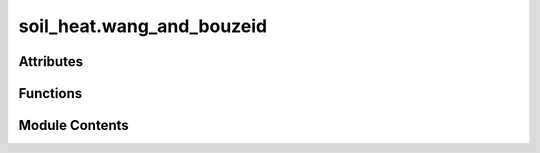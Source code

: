 soil_heat.wang_and_bouzeid
==========================

.. py:module:: soil_heat.wang_and_bouzeid

.. autoapi-nested-parse::

   soil_ground_heat_flux.py
   ====================================================
   Python utilities implementing the equations from:

       Wang, Z.-H., & Bou-Zeid, E. (2012). *A novel approach for the estimation of
       soil ground heat flux*. *Agricultural and Forest Meteorology*, 154-155,
       214-221.

   All equations appearing in that paper are reproduced as vectorised Python
   functions, together with a few convenience helpers.  The library is fully
   NumPy-aware and can be used on scalars or on time-series arrays.

   Units
   -----
   All functions assume SI units **throughout**:

   * depth ``z``            ― m  (positive downward)
   * time ``t``             ― s
   * temperature ``T``      ― K  (or °C provided the 0-offset is handled
     consistently)
   * heat flux ``G, H, LE`` ― W m-2
   * radiative flux ``Rn``  ― W m-2
   * soil properties
       * thermal conductivity ``k`` ― W m-1 K-1
       * heat capacity ``rho_c``    ― J m-3 K-1
       * thermal diffusivity ``kappa = k / rho_c`` ― m² s-1

   Dependencies
   ------------
   >>> pip install numpy scipy

   .. rubric:: Example

   >>> import numpy as np, wang_and_bouzeid as sghf
   >>> # 30-minute series (dt = 1800 s) of flux-plate measurements at z = 0.08 m
   >>> Gz = np.loadtxt('Gz_8cm.txt')
   >>> G0 = sghf.estimate_G0_from_Gz(Gz, z_r=0.08, kappa=0.7e-6, dt=1800)



Attributes
----------

.. autoapisummary::

   soil_heat.wang_and_bouzeid.surface_energy_residual


Functions
---------

.. autoapisummary::

   soil_heat.wang_and_bouzeid.energy_balance_residual
   soil_heat.wang_and_bouzeid.ground_heat_flux_conventional
   soil_heat.wang_and_bouzeid.green_function_temperature
   soil_heat.wang_and_bouzeid.temperature_convolution_solution
   soil_heat.wang_and_bouzeid.soil_heat_flux_from_G0
   soil_heat.wang_and_bouzeid.estimate_G0_from_Gz
   soil_heat.wang_and_bouzeid.sinusoidal_boundary_flux
   soil_heat.wang_and_bouzeid.soil_temperature_sinusoidal
   soil_heat.wang_and_bouzeid.soil_heat_flux_sinusoidal
   soil_heat.wang_and_bouzeid.heat_capacity_moist_soil
   soil_heat.wang_and_bouzeid.pf_from_theta
   soil_heat.wang_and_bouzeid.thermal_conductivity_moist_soil
   soil_heat.wang_and_bouzeid.thermal_diffusivity


Module Contents
---------------

.. py:function:: energy_balance_residual(Rn: float | numpy.ndarray, H: float | numpy.ndarray, LE: float | numpy.ndarray, G0: float | numpy.ndarray) -> float | numpy.ndarray

       Compute the **closure residual** of the surface energy balance (SEB).

       The classical SEB for land–atmosphere exchange is

       .. math::

           R_n - G_0 \;=\; H + LE +
   arepsilon ,

       where the residual term :math:`
   arepsilon` quantifies the lack of
       closure.  Rearranging gives

       .. math::


   arepsilon \;=\; R_n - G_0 - H - LE ,

       which is what this helper returns.

       Parameters
       ----------
       Rn : float or array_like
           Net radiation *Rₙ* (W m⁻²).  Positive downward.
       H : float or array_like
           Sensible heat flux *H* (W m⁻²).  Positive upward (atmosphere ← surface).
       LE : float or array_like
           Latent heat flux *LE* (W m⁻²).  Positive upward.
       G0 : float or array_like
           Ground (soil) heat flux *G₀* (W m⁻²).  Positive downward
           (into the soil).  Some authors use the opposite sign convention;
           ensure consistency with *Rn*.

       Returns
       -------
       float or ndarray
           Energy‐balance residual :math:`
   arepsilon` (W m⁻²) with the
           broadcast shape of the inputs.
           **Positive** values indicate missing energy
           (surface gains > turbulent + ground fluxes),
           whereas **negative** values mean an apparent energy surplus.

       Notes
       -----
       * **Broadcasting** – All inputs are treated with NumPy broadcasting,
         allowing scalars, 1-D arrays, or DataFrame columns.
       * **Closure diagnostics** – The residual can be summarised as a mean
         bias or expressed as a relative closure fraction
         ``1 − ε / (Rn − G0)``.
       * **Typical magnitudes** – Eddy‐covariance towers often report
         10–30 % non-closure.  Persistently large |ε| values may indicate
         advective transport, sensor tilt, or data‐processing issues.

       Examples
       --------
       >>> ε = energy_balance_residual(
       ...         Rn=df["Rn"],  H=df["H"],  LE=df["LE"],  G0=df["G"]
       ...     )
       >>> ε.describe(percentiles=[0.05, 0.5, 0.95])
       count    17280.000000
       mean        -9.73
       std         34.51
       5%         -58.42
       50%         -8.11
       95%         39.12
       Name: residual, dtype: float64

       Plot daily average residuals:

       >>> ε.resample("D").mean().plot(marker="o")
       >>> plt.axhline(0, color="k", lw=0.8)
       >>> plt.ylabel("Energy balance residual (W m$^{-2}$)")
       >>> plt.title("Daily SEB closure")



.. py:data:: surface_energy_residual

.. py:function:: ground_heat_flux_conventional(k: float, dT_dz_at_zr: float, rho_c: float, dT_dt_profile: Sequence[float], z_profile: Sequence[float]) -> float

   Conventional estimate of *surface* ground heat flux, Eq. (2).

   :param k: Effective soil thermal conductivity **(W m-1 K-1)**.
   :param dT_dz_at_zr: Vertical temperature gradient evaluated at the flux-plate depth ``z_r``
                       **(K m-1)**.  A *negative* gradient means temperature decreases with
                       depth.
   :param rho_c: Volumetric heat capacity of the soil **(J m-3 K-1)**.
   :param dT_dt_profile: Time derivatives ∂T/∂t for *each* node between the surface and ``z_r``
                         **(K s-1)**.  Any iterable (list, ndarray, …).  Must align with
                         ``z_profile``.
   :param z_profile: Depth of each node in the temperature profile **(m)**.  Increasing,
                     positive downward, **excluding** the surface (z = 0) but *including*
                     ``z_r`` (last element).

   :returns: **G0** -- Ground heat flux at the surface **(W m-2)**.  Positive *into* the soil.
   :rtype: float


.. py:function:: green_function_temperature(z: float, t: float, kappa: float) -> float

   Green-function solution :math:`g_z(t)` for the **one‐dimensional,
   semi-infinite heat equation** with a unit surface‐flux impulse at
   :math:`t=0,\,z=0`.

   The governing partial differential equation is

   .. math::

       \frac{\partial T}{\partial t}
       \;=\;
       \kappa\,\frac{\partial^{2} T}{\partial z^{2}},
       \qquad z \ge 0,\; t > 0,

   with initial condition :math:`T(z,0)=0` and boundary condition
   corresponding to a Dirac δ–heat pulse applied at the surface
   (:math:`z=0`).  The resulting Green function (Carslaw & Jaeger,
   1959, Eq. 7) is

   .. math::

       g_z(t)
       \;=\;
       \frac{2}{\sqrt{\pi}}
       \,\sqrt{\kappa t}\;
       \exp\!\Bigl[-\frac{z^{2}}{4\kappa t}\Bigr]
       \;-\;
       z\,\operatorname{erfc}\!
       \Bigl[\frac{z}{2\sqrt{\kappa t}}\Bigr],
       \qquad t>0,

   and :math:`g_z(t)=0` for :math:`t\le 0` (causality).

   :param z: Depth below the surface (m, positive downward).  Must be
             non-negative.
   :type z: float
   :param t: Time since the surface impulse (s).  Values :math:`t \le 0`
             return 0 by definition.
   :type t: float
   :param kappa: Thermal diffusivity :math:`\kappa` of the half-space
                 (m² s⁻¹).
   :type kappa: float

   :returns: Green-function value :math:`g_z(t)` (units **m**, because the
             solution integrates heat-flux density with respect to depth to
             yield temperature).
   :rtype: float

   .. rubric:: Notes

   * **Causality check** – If ``t`` ≤ 0 the function short-circuits and
     returns 0.0.
   * **Vectorisation** – For vector or array input use
     :func:`numpy.vectorize` or wrap the function in
     :pyfunc:`numpy.frompyfunc`; the core implementation is scalar for
     numerical clarity.
   * **Usage** – ``g_z(t)`` can be convolved with an arbitrary surface
     heat-flux time series ``q₀(t)`` to obtain temperature at depth
     via

     .. math::

        T(z,t) \;=\; \int_{0}^{t} g_z(t-τ)\,q_0(τ)\;\mathrm dτ .

   .. rubric:: References

   Carslaw, H. S., & Jaeger, J. C. (1959).
   *Conduction of Heat in Solids* (2nd ed., p. 100).
   Oxford University Press.

   .. rubric:: Examples

   >>> g = green_function_temperature(z=0.05, t=3_600, kappa=1.4e-7)
   >>> print(f"g(5 cm, 1 h) = {g:.3e} m")
   g(5 cm, 1 h) = 7.42e-04 m


.. py:function:: temperature_convolution_solution(z: float, t_series: numpy.ndarray, f_series: numpy.ndarray, kappa: float, Ti: float = 0.0) -> numpy.ndarray

   Temperature time-series at depth *z* via Duhamel convolution (Eq. 6).

   ``T(z,t) = Ti + ∫ f(t-τ) d g_z(τ)``

   The integral becomes a discrete convolution where *f* is the boundary
   heat-flux series (W m-2  → ∂T/∂z via Fourier).


.. py:function:: soil_heat_flux_from_G0(z: float, t_series: numpy.ndarray, G0_series: numpy.ndarray, kappa: float) -> numpy.ndarray

   Compute *G(z,t)* from a known surface flux series *G0* (Eq. 9).


.. py:function:: estimate_G0_from_Gz(Gz_series: numpy.ndarray, z_r: float, kappa: float, dt: float) -> numpy.ndarray

   Estimate *surface* ground heat flux *G0* from plate measurements *Gz*.

   Implements discretised Eq. (11) – the recursion proposed by Wang & Bou-Zeid
   (2012).  Time-series must be *regularly* sampled.

   :param Gz_series: Soil heat-flux measurements at depth *z_r* **(W m-2)**.
   :type Gz_series: np.ndarray
   :param z_r: Plate depth **(m)**.
   :type z_r: float
   :param kappa: Thermal diffusivity **(m² s-1)**.
   :type kappa: float
   :param dt: Sampling interval **(s)**.
   :type dt: float

   :returns: **G0** -- Estimated surface heat-flux series **(W m-2)**.
   :rtype: np.ndarray


.. py:function:: sinusoidal_boundary_flux(t: float | numpy.ndarray, A: float, omega: float, epsilon: float) -> float | numpy.ndarray

       Evaluate a **sinusoidal surface heat-flux forcing**

       .. math::

           q_0(t) \;=\; A \,\sin\!igl(\omega t +
   arepsilonigr),

       which is commonly used as a boundary condition for analytical soil-
       heat-flux solutions (see Eq. 13 of the companion text).

       Parameters
       ----------
       t : float or array_like
           Time since the start of the simulation (s).
           May be scalar or any NumPy-broadcastable shape; units must be
           consistent with ``omega``.
       A : float
           Amplitude of the surface heat flux (W m⁻²).  Positive **downward**
           into the soil.
       omega : float
           Angular frequency (rad s⁻¹).  For a diurnal cycle
           ``omega = 2 π / 86 400`` ≈ 7.272 × 10⁻⁵ rad s⁻¹.
       epsilon : float
           Phase shift **ε** (rad).  Positive values delay the flux peak,
           negative values advance it.

       Returns
       -------
       ndarray or float
           Instantaneous surface heat flux *q₀(t)* (W m⁻²) with shape given
           by NumPy broadcasting of the inputs.

       Notes
       -----
       * **Sign convention** — Positive *q₀* adds energy to the soil column; be
         sure it matches the sign convention of your governing equation.
       * **Vectorisation** — The implementation is a single call to
         ``numpy.sin`` and therefore fully vectorised.
       * **Period** — The period *P* (s) of the forcing is related to
         ``omega`` by *P = 2 π / ω*.

       Examples
       --------
       >>> import numpy as np, matplotlib.pyplot as plt
       >>> t = np.linspace(0, 2*86400, 1_000)                 # 2 days
       >>> q0 = sinusoidal_boundary_flux(
       ...         t, A=120, omega=2*np.pi/86400, epsilon=0)
       >>> plt.plot(t/3600, q0)
       >>> plt.xlabel("Time (h)")
       >>> plt.ylabel("Surface heat flux $q_0$ (W m$^{-2}$)")
       >>> plt.title("Sinusoidal surface forcing (A = 120 W m⁻²)")
       >>> plt.show()



.. py:function:: soil_temperature_sinusoidal(z: float, t: float | numpy.ndarray, A: float, omega: float, epsilon: float, Ti: float, kappa: float) -> float | numpy.ndarray

       Analytical solution for **soil temperature** beneath a sinusoidally
       forced surface heat‐flux boundary.

       The temperature response of a semi-infinite, homogeneous soil column
       to a surface heat flux

       .. math::

           q_0(t) \;=\; A \sin(\omega t +
   arepsilon)

       is (Carslaw & Jaeger 1959, Eq. 14)

       .. math::

           T(z,t)
           \;=\;
           T_i
           \;+\;
           \underbrace{\frac{A}{\kappa\sqrt{\omega}}
                        e^{-z r}\,
                        \sin\!igl(\omega t +
   arepsilon - z r - π/4\bigr)}
           _{\text{steady harmonic}}
           \;+\;
           \underbrace{T_{\text{trans}}(z,t)}
           _{\text{transient integral}} ,

       where :math:`r = \sqrt{\omega / 2\kappa}`.
       The first term is the *steady* periodic component that
       propagates downward with exponentially damped amplitude and a
       depth-dependent phase lag.  The second term accounts for the
       *transient* adjustment from the initial uniform temperature *Tᵢ* and
       is evaluated numerically here by vectorised trapezoidal quadrature.

       Parameters
       ----------
       z : float
           Depth below the soil surface (m, positive downward).
       t : float or array_like
           Time since the start of the forcing (s).  Scalar or NumPy array.
       A : float
           Amplitude of the sinusoidal **surface heat flux** (W m⁻², positive
           downward).  Consistent with
           :pyfunc:`sinusoidal_boundary_flux`.
       omega : float
           Angular frequency of the forcing (rad s⁻¹).
           For a diurnal wave ``omega = 2 * π / 86_400``.
       epsilon : float
           Phase shift ε (rad) of the surface heat-flux wave.
       Ti : float
           Initial uniform soil temperature *Tᵢ* (°C or K).
       kappa : float
           Thermal diffusivity κ of the soil (m² s⁻¹).

       Returns
       -------
       float or ndarray
           Soil temperature *T(z, t)* in the same units as *Ti*.
           If *t* is an array the returned array has the same shape.

       Notes
       -----
       * **Steady component** –
         The exponential term ``exp(-z*r)`` dampens amplitude with depth
         while the phase lag is ``z*r + π/4``.
       * **Transient component** –
         The integral is truncated at ``x = 50 / z`` (or 50 if *z = 0*) and
         evaluated with 2 000 panels, which empirically yields < 0.1 %
         relative error for typical soil parameters.  Adjust the limits or
         panel count for higher precision.
       * **Vectorisation** –
         For array *t* the quadrature is performed in parallel using
         broadcasting; memory usage scales with ``len(t)`` × 2 000.
       * **Units** –
         Ensure *A* is W m⁻² **heat flux**.  If you have a surface
         temperature wave instead, transform to an equivalent heat-flux
         boundary or modify the formulation.

       Examples
       --------
       >>> import numpy as np, matplotlib.pyplot as plt
       >>> z   = 0.05                      # 5 cm
       >>> k   = 1.4e-7                    # m² s⁻¹
       >>> A   = 120                       # W m⁻²
       >>> ω   = 2*np.pi/86400             # diurnal
       >>> ε   = 0                         # no phase shift
       >>> Ti  = 15.0                      # °C
       >>> t   = np.linspace(0, 172800, 2000)   # 2 days
       >>> Tz  = soil_temperature_sinusoidal(z, t, A, ω, ε, Ti, k)
       >>> plt.plot(t/3600, Tz)
       >>> plt.xlabel("Time (h)")
       >>> plt.ylabel("Temperature (°C)")
       >>> plt.title("Analytical diurnal soil temperature at 5 cm")
       >>> plt.show()



.. py:function:: soil_heat_flux_sinusoidal(z: float, t: float | numpy.ndarray, A: float, omega: float, epsilon: float, kappa: float) -> float | numpy.ndarray

       Analytical **soil heat–flux** response *G(z,t)* to a sinusoidal
       surface–flux boundary condition.

       A semi-infinite, homogeneous soil column forced at the surface by

       .. math::

           q_0(t) \;=\; A \,\sin\!igl(\omega t +
   arepsilonigr)

       admits the Green-function solution (Carslaw & Jaeger, 1959, Eq. 15)

       .. math::

           G(z,t)
           \;=\;
           A\,e^{-z r}\,\sin(\omega t +
   arepsilon - z r)
           \;+\;
           G_{     ext{trans}}(z,t),

       where :math:`r = \sqrt{ \omega / 2\kappa }` and the transient term

       .. math::

           G_{     ext{trans}}(z,t)
           \;=\;
           -
   rac{2 A \kappa}{\pi}
           \int_{0}^{\infty}
           \frac{( \kappa x^{2}\sin
   arepsilon - \omega \cos
   arepsilon )
                 \;x \sin(x z)}
                {\omega^{2} + \kappa^{2} x^{4}}
           \,e^{-\kappa x^{2} t}\; \mathrm d x .

       The first term is the steady, exponentially damped harmonic that
       propagates downward with a depth-dependent phase lag; the second
       term describes the transient adjustment from an initially unheated
       half-space.  The integral is evaluated here by vectorised
       trapezoidal quadrature on a finite domain (*x* ≤ 50 / *z*).

       Parameters
       ----------
       z : float
           Depth below the soil surface (m, positive downward).
       t : float or array_like
           Time since the onset of forcing (s).  Scalar or NumPy array.
       A : float
           Amplitude of the *surface* heat flux (W m⁻², positive downward).
       omega : float
           Angular frequency ω of the forcing (rad s⁻¹).
           For a diurnal wave ``omega = 2 π / 86 400``.
       epsilon : float
           Phase shift ε of the surface flux (radians).
       kappa : float
           Thermal diffusivity κ of the soil (m² s⁻¹).

       Returns
       -------
       float or ndarray
           Heat flux *G(z,t)* at depth *z* (W m⁻²) with shape equal to
           ``t`` after NumPy broadcasting.
           Positive values **downward**, matching the sign convention of *A*.

       Notes
       -----
       * **Steady component** –
         Amplitude decays as ``exp(-z*r)``; phase lag increases linearly
         with depth by *z r*.
       * **Transient component** –
         The integration limit ``50 / z`` (or 50 for *z = 0*) yields < 0.1 %
         relative error for common parameter ranges.  Increase the upper
         bound and/or panel count (2 000) for stricter accuracy.
       * **Vectorisation** –
         For array *t* the quadrature is evaluated for all time steps
         simultaneously via broadcasting; memory usage scales with
         ``len(t) × 2000``.
       * **Coupling with temperature** –
         The companion function
         :pyfunc:`soil_temperature_sinusoidal` gives *T(z,t)* under the
         same boundary forcing; *G* and *T* satisfy Fourier’s law
         ``G = -k ∂T/∂z`` once thermal conductivity *k* is specified.

       References
       ----------
       Carslaw, H. S., & Jaeger, J. C. (1959).
       *Conduction of Heat in Solids* (2nd ed., pp. 100–102).
       Oxford University Press.

       Examples
       --------
       >>> import numpy as np, matplotlib.pyplot as plt
       >>> z      = 0.05                    # 5 cm
       >>> kappa  = 1.4e-7                  # m² s⁻¹
       >>> A      = 120                     # W m⁻² downward
       >>> omega  = 2*np.pi/86400           # diurnal frequency
       >>> eps    = 0
       >>> t      = np.linspace(0, 172800, 2000)   # 2 days
       >>> G      = soil_heat_flux_sinusoidal(z, t, A, omega, eps, kappa)
       >>> plt.plot(t/3600, G)
       >>> plt.xlabel("Time (h)")
       >>> plt.ylabel("Heat flux $G$ (W m$^{-2}$)")
       >>> plt.title("Analytical diurnal soil heat flux at 5 cm")
       >>> plt.show()



.. py:function:: heat_capacity_moist_soil(theta_v: float | numpy.ndarray, theta_s: float, rho_c_s: float = 1260000.0, rho_c_w: float = 4200000.0) -> float | numpy.ndarray

   Volumetric heat capacity of moist soil, Eq. (16).

   :param theta_v: Volumetric water content **(m³ m-3)**.
   :param theta_s: Porosity (saturated volumetric water content) **(m³ m-3)**.
   :param rho_c_s: Heat capacity of dry soil / water **(J m-3 K-1)**.
   :param rho_c_w: Heat capacity of dry soil / water **(J m-3 K-1)**.


.. py:function:: pf_from_theta(theta_v: float | numpy.ndarray, theta_s: float, psi_s: float, b: float) -> float | numpy.ndarray

   Return Pf (Eq. 18) from volumetric water content.


.. py:function:: thermal_conductivity_moist_soil(theta_v: float | numpy.ndarray, theta_s: float, psi_s: float, b: float) -> float | numpy.ndarray

   Thermal conductivity parameterisation, Eq. (17).


.. py:function:: thermal_diffusivity(k: float | numpy.ndarray, rho_c: float | numpy.ndarray) -> float | numpy.ndarray

   Return κ = k / (ρ c).


